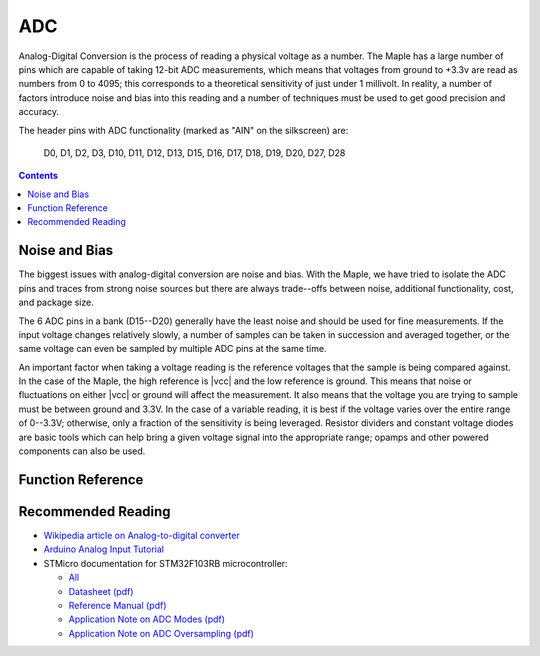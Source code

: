 .. _adc:

=====
 ADC
=====

Analog-Digital Conversion is the process of reading a physical voltage
as a number. The Maple has a large number of pins which are capable of
taking 12-bit ADC measurements, which means that voltages from ground
to +3.3v are read as numbers from 0 to 4095; this corresponds to a
theoretical sensitivity of just under 1 millivolt. In reality, a
number of factors introduce noise and bias into this reading and a
number of techniques must be used to get good precision and accuracy.

.. compound::

   The header pins with ADC functionality (marked as "AIN" on the
   silkscreen) are:

     D0, D1, D2, D3, D10, D11, D12, D13, D15, D16, D17, D18, D19, D20, D27, D28

.. contents:: Contents
   :local:

.. _adc-noise-bias:

Noise and Bias
--------------

The biggest issues with analog-digital conversion are noise and bias.
With the Maple, we have tried to isolate the ADC pins and traces from
strong noise sources but there are always trade--offs between noise,
additional functionality, cost, and package size.

The 6 ADC pins in a bank (D15--D20) generally have the least
noise and should be used for fine measurements.  If the input voltage
changes relatively slowly, a number of samples can be taken in
succession and averaged together, or the same voltage can even be
sampled by multiple ADC pins at the same time.

An important factor when taking a voltage reading is the reference
voltages that the sample is being compared against. In the case of the
Maple, the high reference is |vcc| and the low reference is ground.
This means that noise or fluctuations on either |vcc| or ground will
affect the measurement. It also means that the voltage you are trying
to sample must be between ground and 3.3V. In the case of a variable
reading, it is best if the voltage varies over the entire range of
0--3.3V; otherwise, only a fraction of the sensitivity is being
leveraged.  Resistor dividers and constant voltage diodes are basic
tools which can help bring a given voltage signal into the appropriate
range; opamps and other powered components can also be used.

.. _adc-function-reference:

Function Reference
------------------

.. TODO function reference (figure out Doxygen first)

.. _adc-recommended-reading:

Recommended Reading
-------------------

* `Wikipedia article on Analog-to-digital converter <http://en.wikipedia.org/wiki/Analog-to-digital_converter>`_
* `Arduino Analog Input Tutorial <http://arduino.cc/en/Tutorial/AnalogInputPins>`_
* STMicro documentation for STM32F103RB microcontroller:

  * `All <http://www.st.com/mcu/devicedocs-STM32F103RB-110.html>`_
  * `Datasheet (pdf) <http://www.st.com/stonline/products/literature/ds/13587.pdf>`_
  * `Reference Manual (pdf) <http://www.st.com/stonline/products/literature/rm/13902.pdf>`_
  * `Application Note on ADC Modes (pdf) <http://www.st.com/stonline/products/literature/an/16840.pdf>`_
  * `Application Note on ADC Oversampling (pdf) <http://www.st.com/stonline/products/literature/an/14183.pdf>`_


